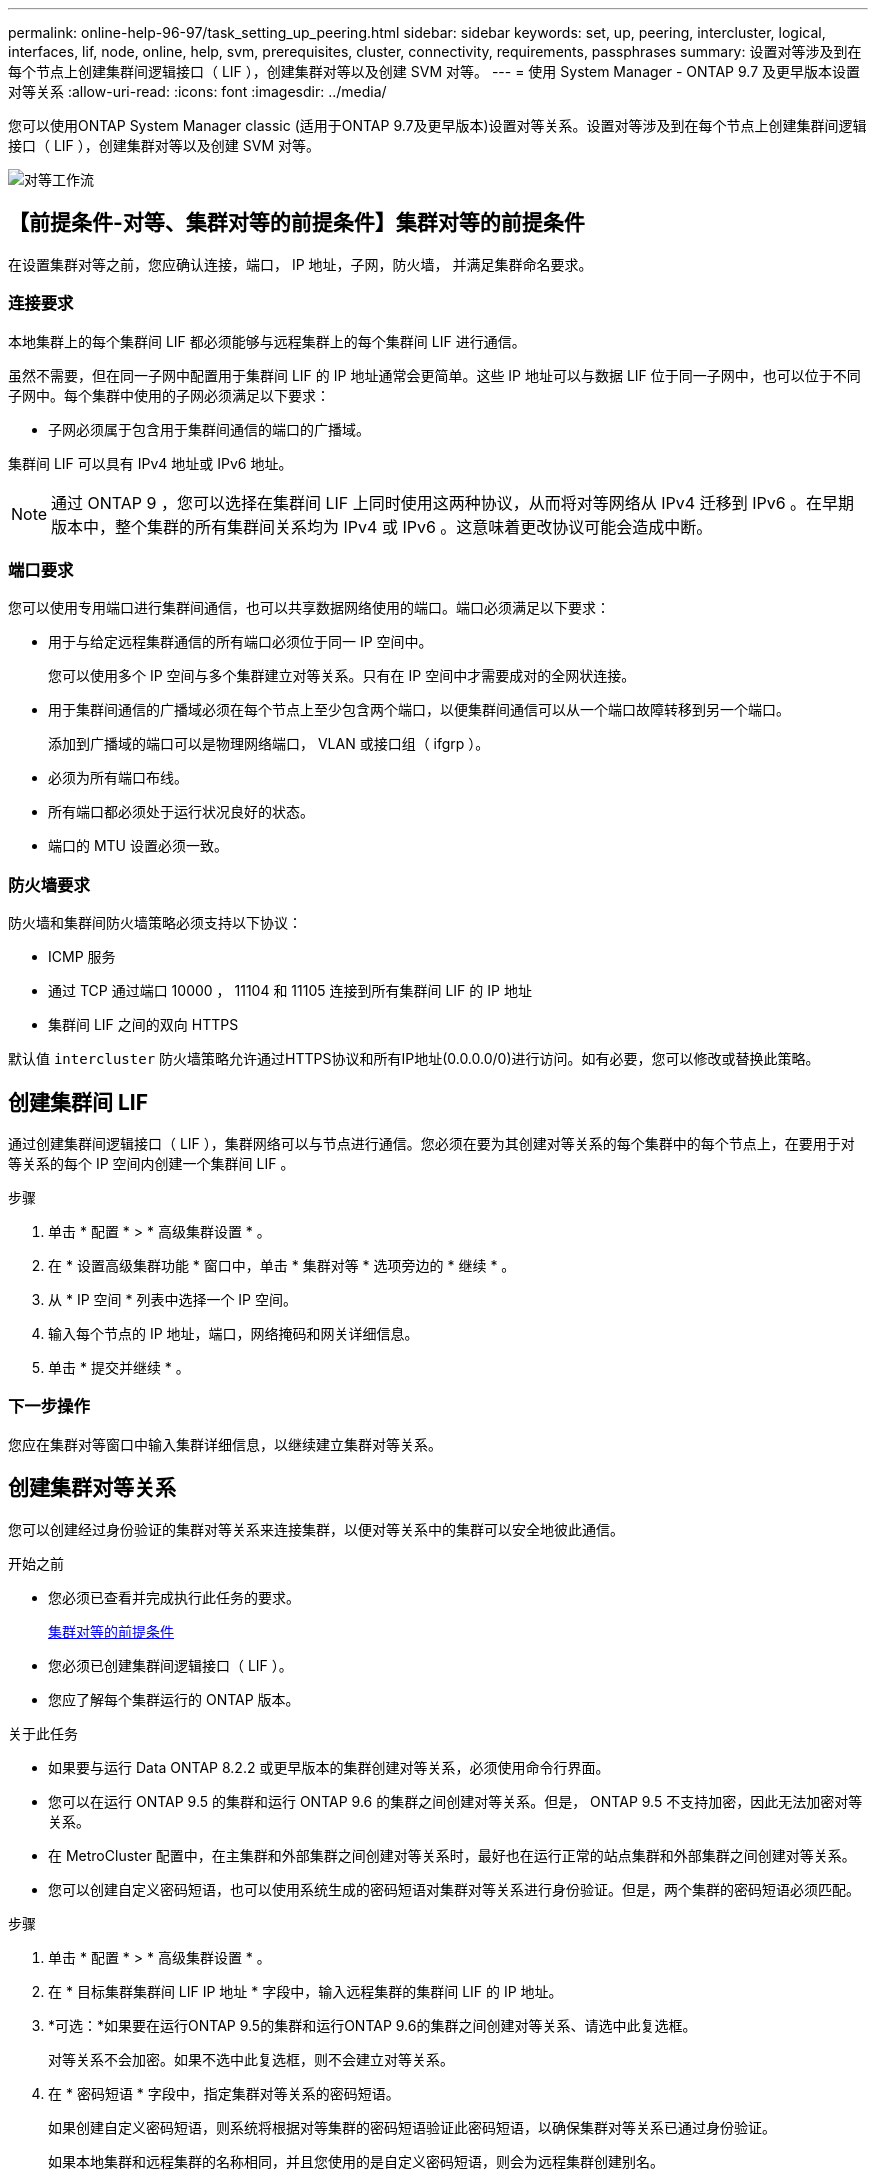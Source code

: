 ---
permalink: online-help-96-97/task_setting_up_peering.html 
sidebar: sidebar 
keywords: set, up, peering, intercluster, logical, interfaces, lif, node, online, help, svm, prerequisites, cluster, connectivity, requirements, passphrases 
summary: 设置对等涉及到在每个节点上创建集群间逻辑接口（ LIF ），创建集群对等以及创建 SVM 对等。 
---
= 使用 System Manager - ONTAP 9.7 及更早版本设置对等关系
:allow-uri-read: 
:icons: font
:imagesdir: ../media/


[role="lead"]
您可以使用ONTAP System Manager classic (适用于ONTAP 9.7及更早版本)设置对等关系。设置对等涉及到在每个节点上创建集群间逻辑接口（ LIF ），创建集群对等以及创建 SVM 对等。

image::../media/peering_workflow.gif[对等工作流]



== 【前提条件-对等、集群对等的前提条件】集群对等的前提条件

在设置集群对等之前，您应确认连接，端口， IP 地址，子网，防火墙， 并满足集群命名要求。



=== 连接要求

本地集群上的每个集群间 LIF 都必须能够与远程集群上的每个集群间 LIF 进行通信。

虽然不需要，但在同一子网中配置用于集群间 LIF 的 IP 地址通常会更简单。这些 IP 地址可以与数据 LIF 位于同一子网中，也可以位于不同子网中。每个集群中使用的子网必须满足以下要求：

* 子网必须属于包含用于集群间通信的端口的广播域。


集群间 LIF 可以具有 IPv4 地址或 IPv6 地址。

[NOTE]
====
通过 ONTAP 9 ，您可以选择在集群间 LIF 上同时使用这两种协议，从而将对等网络从 IPv4 迁移到 IPv6 。在早期版本中，整个集群的所有集群间关系均为 IPv4 或 IPv6 。这意味着更改协议可能会造成中断。

====


=== 端口要求

您可以使用专用端口进行集群间通信，也可以共享数据网络使用的端口。端口必须满足以下要求：

* 用于与给定远程集群通信的所有端口必须位于同一 IP 空间中。
+
您可以使用多个 IP 空间与多个集群建立对等关系。只有在 IP 空间中才需要成对的全网状连接。

* 用于集群间通信的广播域必须在每个节点上至少包含两个端口，以便集群间通信可以从一个端口故障转移到另一个端口。
+
添加到广播域的端口可以是物理网络端口， VLAN 或接口组（ ifgrp ）。

* 必须为所有端口布线。
* 所有端口都必须处于运行状况良好的状态。
* 端口的 MTU 设置必须一致。




=== 防火墙要求

防火墙和集群间防火墙策略必须支持以下协议：

* ICMP 服务
* 通过 TCP 通过端口 10000 ， 11104 和 11105 连接到所有集群间 LIF 的 IP 地址
* 集群间 LIF 之间的双向 HTTPS


默认值 `intercluster` 防火墙策略允许通过HTTPS协议和所有IP地址(0.0.0.0/0)进行访问。如有必要，您可以修改或替换此策略。



== 创建集群间 LIF

通过创建集群间逻辑接口（ LIF ），集群网络可以与节点进行通信。您必须在要为其创建对等关系的每个集群中的每个节点上，在要用于对等关系的每个 IP 空间内创建一个集群间 LIF 。

.步骤
. 单击 * 配置 * > * 高级集群设置 * 。
. 在 * 设置高级集群功能 * 窗口中，单击 * 集群对等 * 选项旁边的 * 继续 * 。
. 从 * IP 空间 * 列表中选择一个 IP 空间。
. 输入每个节点的 IP 地址，端口，网络掩码和网关详细信息。
. 单击 * 提交并继续 * 。




=== 下一步操作

您应在集群对等窗口中输入集群详细信息，以继续建立集群对等关系。



== 创建集群对等关系

您可以创建经过身份验证的集群对等关系来连接集群，以便对等关系中的集群可以安全地彼此通信。

.开始之前
* 您必须已查看并完成执行此任务的要求。
+
<<prerequisites-peering,集群对等的前提条件>>

* 您必须已创建集群间逻辑接口（ LIF ）。
* 您应了解每个集群运行的 ONTAP 版本。


.关于此任务
* 如果要与运行 Data ONTAP 8.2.2 或更早版本的集群创建对等关系，必须使用命令行界面。
* 您可以在运行 ONTAP 9.5 的集群和运行 ONTAP 9.6 的集群之间创建对等关系。但是， ONTAP 9.5 不支持加密，因此无法加密对等关系。
* 在 MetroCluster 配置中，在主集群和外部集群之间创建对等关系时，最好也在运行正常的站点集群和外部集群之间创建对等关系。
* 您可以创建自定义密码短语，也可以使用系统生成的密码短语对集群对等关系进行身份验证。但是，两个集群的密码短语必须匹配。


.步骤
. 单击 * 配置 * > * 高级集群设置 * 。
. 在 * 目标集群集群间 LIF IP 地址 * 字段中，输入远程集群的集群间 LIF 的 IP 地址。
. *可选：*如果要在运行ONTAP 9.5的集群和运行ONTAP 9.6的集群之间创建对等关系、请选中此复选框。
+
对等关系不会加密。如果不选中此复选框，则不会建立对等关系。

. 在 * 密码短语 * 字段中，指定集群对等关系的密码短语。
+
如果创建自定义密码短语，则系统将根据对等集群的密码短语验证此密码短语，以确保集群对等关系已通过身份验证。

+
如果本地集群和远程集群的名称相同，并且您使用的是自定义密码短语，则会为远程集群创建别名。

. *可选：*要从远程集群生成密码短语、请输入远程集群的管理IP地址。
. 启动集群对等。
+
|===
| 如果您要 ... | 执行此操作 ... 


 a| 
从启动程序集群启动集群对等
 a| 
单击 * 启动集群对等 * 。



 a| 
从远程集群启动集群对等(如果已创建自定义密码短语、则适用)
 a| 
.. 输入远程集群的管理 IP 地址。
.. 单击 * 管理 URL* 链接以访问远程集群。
.. 单击 * 创建集群对等 * 。
.. 指定启动程序集群的集群间 LIF IP 地址和密码短语。
.. 单击 * 启动对等 * 。
.. 访问启动程序集群，然后单击 * 验证对等 * 。


|===




=== 下一步操作

您应在 SVM 对等窗口中指定 SVM 详细信息，以继续执行对等过程。



== 创建 SVM 对等方

通过 SVM 对等关系，您可以在两个 Storage Virtual Machine （ SVM ）之间建立对等关系以进行数据保护。

.开始之前
您必须已在计划对等的 SVM 所在的集群之间创建对等关系。

.关于此任务
* 在使用 * 配置 * > * SVM 对等方 * 窗口创建 SVM 对等方时，系统会列出可选择作为目标集群的集群。
* 如果目标 SVM 位于运行 ONTAP 9.2 或更早版本的系统中的集群上，则无法使用 System Manager 接受 SVM 对等。
+
[NOTE]
====
在这种情况下，您可以使用命令行界面（ CLI ）接受 SVM 对等。

====


.步骤
. 选择启动程序 SVM 。
. 从允许的 SVM 列表中选择目标 SVM 。
. 在 * 输入 SVM* 字段中指定目标 SVM 的名称。
+
[NOTE]
====
如果已从 * 配置 * > * SVM 对等方 * 窗口导航，则应从对等集群列表中选择目标 SVM 。

====
. 启动 SVM 对等。
+
|===
| 如果您要 ... | 执行此操作 ... 


 a| 
从启动程序集群启动 SVM 对等
 a| 
单击启动 SVM 对等。



 a| 
从远程集群接受 SVM 对等
 a| 
[NOTE]
====
适用于不允许的 SVM

====
.. 指定远程集群的管理地址。
.. 单击 * 管理 URL* 链接以访问远程集群的 SVM 对等窗口。
.. 在远程集群上，接受 * 待定 SVM 对等 * 请求。
.. 访问启动程序集群，然后单击 * 验证对等 * 。


|===
. 单击 * 继续 * 。




=== 下一步操作

您可以在摘要窗口中查看集群间 LIF ，集群对等关系和 SVM 对等关系。

使用 System Manager 创建对等关系时，默认情况下加密状态为 "`Enabled` " 。



== 什么是密码短语

您可以使用密码短语来授权对等请求。您可以使用自定义密码短语或系统生成的密码短语建立集群对等关系。

* 您可以在远程集群上生成密码短语。
* 密码短语的最小长度为 8 个字符。
* 密码短语是根据 IP 空间生成的。
* 如果您使用系统生成的密码短语进行集群对等，则在启动程序集群中输入密码短语后，对等将自动获得授权。
* 如果您使用自定义密码短语建立集群对等关系，则必须导航到远程集群以完成对等过程。

